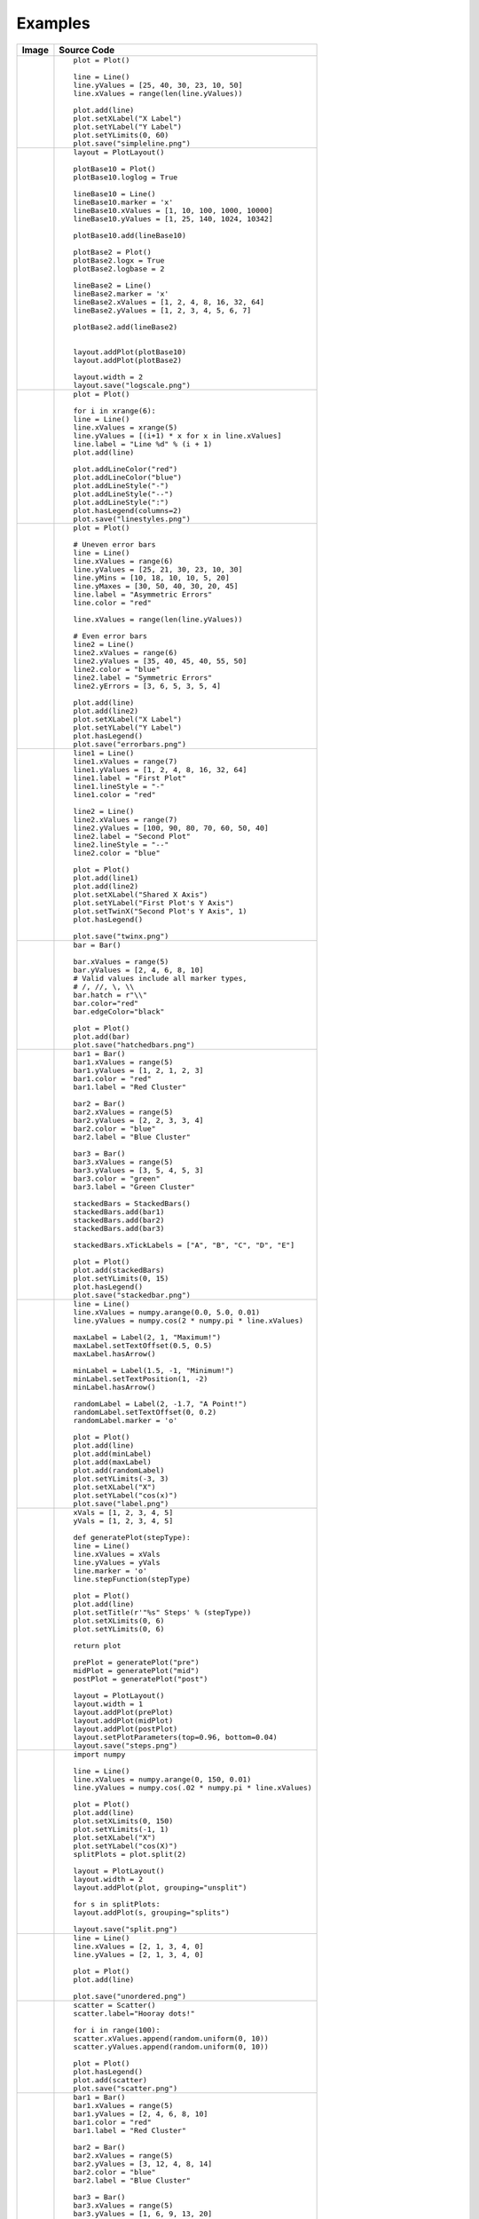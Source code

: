 
Examples
========

.. htmlonly::

+------------------------------------------+---------------------------------------------------------------+
|Image                                     |Source Code                                                    |
+==========================================+===============================================================+
|.. image:: examples/simpleline.png        |::                                                             |
|    :width: 100 %                         |                                                               |
|                                          |    plot = Plot()                                              |
|                                          |                                                               |
|                                          |    line = Line()                                              |
|                                          |    line.yValues = [25, 40, 30, 23, 10, 50]                    |
|                                          |    line.xValues = range(len(line.yValues))                    |
|                                          |                                                               |
|                                          |    plot.add(line)                                             |
|                                          |    plot.setXLabel("X Label")                                  |
|                                          |    plot.setYLabel("Y Label")                                  |
|                                          |    plot.setYLimits(0, 60)                                     |
|                                          |    plot.save("simpleline.png")                                |
+------------------------------------------+---------------------------------------------------------------+
|.. image:: examples/logscale.png          |::                                                             |
|    :width: 100 %                         |                                                               |
|                                          |    layout = PlotLayout()                                      |
|                                          |                                                               |
|                                          |    plotBase10 = Plot()                                        |
|                                          |    plotBase10.loglog = True                                   |
|                                          |                                                               |
|                                          |    lineBase10 = Line()                                        |
|                                          |    lineBase10.marker = 'x'                                    |
|                                          |    lineBase10.xValues = [1, 10, 100, 1000, 10000]             |
|                                          |    lineBase10.yValues = [1, 25, 140, 1024, 10342]             |
|                                          |                                                               |
|                                          |    plotBase10.add(lineBase10)                                 |
|                                          |                                                               |
|                                          |    plotBase2 = Plot()                                         |
|                                          |    plotBase2.logx = True                                      |
|                                          |    plotBase2.logbase = 2                                      |
|                                          |                                                               |
|                                          |    lineBase2 = Line()                                         |
|                                          |    lineBase2.marker = 'x'                                     |
|                                          |    lineBase2.xValues = [1, 2, 4, 8, 16, 32, 64]               |
|                                          |    lineBase2.yValues = [1, 2, 3, 4, 5, 6, 7]                  |
|                                          |                                                               |
|                                          |    plotBase2.add(lineBase2)                                   |
|                                          |                                                               |
|                                          |                                                               |
|                                          |    layout.addPlot(plotBase10)                                 |
|                                          |    layout.addPlot(plotBase2)                                  |
|                                          |                                                               |
|                                          |    layout.width = 2                                           |
|                                          |    layout.save("logscale.png")                                |
+------------------------------------------+---------------------------------------------------------------+
|.. image:: examples/linestyles.png        |::                                                             |
|    :width: 100 %                         |                                                               |
|                                          |    plot = Plot()                                              |
|                                          |                                                               |
|                                          |    for i in xrange(6):                                        |
|                                          |    line = Line()                                              |
|                                          |    line.xValues = xrange(5)                                   |
|                                          |    line.yValues = [(i+1) * x for x in line.xValues]           |
|                                          |    line.label = "Line %d" % (i + 1)                           |
|                                          |    plot.add(line)                                             |
|                                          |                                                               |
|                                          |    plot.addLineColor("red")                                   |
|                                          |    plot.addLineColor("blue")                                  |
|                                          |    plot.addLineStyle("-")                                     |
|                                          |    plot.addLineStyle("--")                                    |
|                                          |    plot.addLineStyle(":")                                     |
|                                          |    plot.hasLegend(columns=2)                                  |
|                                          |    plot.save("linestyles.png")                                |
+------------------------------------------+---------------------------------------------------------------+
|.. image:: examples/errorbars.png         |::                                                             |
|    :width: 100 %                         |                                                               |
|                                          |    plot = Plot()                                              |
|                                          |                                                               |
|                                          |    # Uneven error bars                                        |
|                                          |    line = Line()                                              |
|                                          |    line.xValues = range(6)                                    |
|                                          |    line.yValues = [25, 21, 30, 23, 10, 30]                    |
|                                          |    line.yMins = [10, 18, 10, 10, 5, 20]                       |
|                                          |    line.yMaxes = [30, 50, 40, 30, 20, 45]                     |
|                                          |    line.label = "Asymmetric Errors"                           |
|                                          |    line.color = "red"                                         |
|                                          |                                                               |
|                                          |    line.xValues = range(len(line.yValues))                    |
|                                          |                                                               |
|                                          |    # Even error bars                                          |
|                                          |    line2 = Line()                                             |
|                                          |    line2.xValues = range(6)                                   |
|                                          |    line2.yValues = [35, 40, 45, 40, 55, 50]                   |
|                                          |    line2.color = "blue"                                       |
|                                          |    line2.label = "Symmetric Errors"                           |
|                                          |    line2.yErrors = [3, 6, 5, 3, 5, 4]                         |
|                                          |                                                               |
|                                          |    plot.add(line)                                             |
|                                          |    plot.add(line2)                                            |
|                                          |    plot.setXLabel("X Label")                                  |
|                                          |    plot.setYLabel("Y Label")                                  |
|                                          |    plot.hasLegend()                                           |
|                                          |    plot.save("errorbars.png")                                 |
+------------------------------------------+---------------------------------------------------------------+
|.. image:: examples/twinx.png             |::                                                             |
|    :width: 100 %                         |                                                               |
|                                          |    line1 = Line()                                             |
|                                          |    line1.xValues = range(7)                                   |
|                                          |    line1.yValues = [1, 2, 4, 8, 16, 32, 64]                   |
|                                          |    line1.label = "First Plot"                                 |
|                                          |    line1.lineStyle = "-"                                      |
|                                          |    line1.color = "red"                                        |
|                                          |                                                               |
|                                          |    line2 = Line()                                             |
|                                          |    line2.xValues = range(7)                                   |
|                                          |    line2.yValues = [100, 90, 80, 70, 60, 50, 40]              |
|                                          |    line2.label = "Second Plot"                                |
|                                          |    line2.lineStyle = "--"                                     |
|                                          |    line2.color = "blue"                                       |
|                                          |                                                               |
|                                          |    plot = Plot()                                              |
|                                          |    plot.add(line1)                                            |
|                                          |    plot.add(line2)                                            |
|                                          |    plot.setXLabel("Shared X Axis")                            |
|                                          |    plot.setYLabel("First Plot's Y Axis")                      |
|                                          |    plot.setTwinX("Second Plot's Y Axis", 1)                   |
|                                          |    plot.hasLegend()                                           |
|                                          |                                                               |
|                                          |    plot.save("twinx.png")                                     |
+------------------------------------------+---------------------------------------------------------------+
|.. image:: examples/hatchedbars.png       |::                                                             |
|    :width: 100 %                         |                                                               |
|                                          |    bar = Bar()                                                |
|                                          |                                                               |
|                                          |    bar.xValues = range(5)                                     |
|                                          |    bar.yValues = [2, 4, 6, 8, 10]                             |
|                                          |    # Valid values include all marker types,                   |
|                                          |    # /, //, \, \\                                             |
|                                          |    bar.hatch = r"\\"                                          |
|                                          |    bar.color="red"                                            |
|                                          |    bar.edgeColor="black"                                      |
|                                          |                                                               |
|                                          |    plot = Plot()                                              |
|                                          |    plot.add(bar)                                              |
|                                          |    plot.save("hatchedbars.png")                               |
+------------------------------------------+---------------------------------------------------------------+
|.. image:: examples/stackedbar.png        |::                                                             |
|    :width: 100 %                         |                                                               |
|                                          |    bar1 = Bar()                                               |
|                                          |    bar1.xValues = range(5)                                    |
|                                          |    bar1.yValues = [1, 2, 1, 2, 3]                             |
|                                          |    bar1.color = "red"                                         |
|                                          |    bar1.label = "Red Cluster"                                 |
|                                          |                                                               |
|                                          |    bar2 = Bar()                                               |
|                                          |    bar2.xValues = range(5)                                    |
|                                          |    bar2.yValues = [2, 2, 3, 3, 4]                             |
|                                          |    bar2.color = "blue"                                        |
|                                          |    bar2.label = "Blue Cluster"                                |
|                                          |                                                               |
|                                          |    bar3 = Bar()                                               |
|                                          |    bar3.xValues = range(5)                                    |
|                                          |    bar3.yValues = [3, 5, 4, 5, 3]                             |
|                                          |    bar3.color = "green"                                       |
|                                          |    bar3.label = "Green Cluster"                               |
|                                          |                                                               |
|                                          |    stackedBars = StackedBars()                                |
|                                          |    stackedBars.add(bar1)                                      |
|                                          |    stackedBars.add(bar2)                                      |
|                                          |    stackedBars.add(bar3)                                      |
|                                          |                                                               |
|                                          |    stackedBars.xTickLabels = ["A", "B", "C", "D", "E"]        |
|                                          |                                                               |
|                                          |    plot = Plot()                                              |
|                                          |    plot.add(stackedBars)                                      |
|                                          |    plot.setYLimits(0, 15)                                     |
|                                          |    plot.hasLegend()                                           |
|                                          |    plot.save("stackedbar.png")                                |
+------------------------------------------+---------------------------------------------------------------+
|.. image:: examples/label.png             |::                                                             |
|    :width: 100 %                         |                                                               |
|                                          |    line = Line()                                              |
|                                          |    line.xValues = numpy.arange(0.0, 5.0, 0.01)                |
|                                          |    line.yValues = numpy.cos(2 * numpy.pi * line.xValues)      |
|                                          |                                                               |
|                                          |    maxLabel = Label(2, 1, "Maximum!")                         |
|                                          |    maxLabel.setTextOffset(0.5, 0.5)                           |
|                                          |    maxLabel.hasArrow()                                        |
|                                          |                                                               |
|                                          |    minLabel = Label(1.5, -1, "Minimum!")                      |
|                                          |    minLabel.setTextPosition(1, -2)                            |
|                                          |    minLabel.hasArrow()                                        |
|                                          |                                                               |
|                                          |    randomLabel = Label(2, -1.7, "A Point!")                   |
|                                          |    randomLabel.setTextOffset(0, 0.2)                          |
|                                          |    randomLabel.marker = 'o'                                   |
|                                          |                                                               |
|                                          |    plot = Plot()                                              |
|                                          |    plot.add(line)                                             |
|                                          |    plot.add(minLabel)                                         |
|                                          |    plot.add(maxLabel)                                         |
|                                          |    plot.add(randomLabel)                                      |
|                                          |    plot.setYLimits(-3, 3)                                     |
|                                          |    plot.setXLabel("X")                                        |
|                                          |    plot.setYLabel("cos(x)")                                   |
|                                          |    plot.save("label.png")                                     |
+------------------------------------------+---------------------------------------------------------------+
|.. image:: examples/steps.png             |::                                                             |
|    :width: 100 %                         |                                                               |
|                                          |    xVals = [1, 2, 3, 4, 5]                                    |
|                                          |    yVals = [1, 2, 3, 4, 5]                                    |
|                                          |                                                               |
|                                          |    def generatePlot(stepType):                                |
|                                          |    line = Line()                                              |
|                                          |    line.xValues = xVals                                       |
|                                          |    line.yValues = yVals                                       |
|                                          |    line.marker = 'o'                                          |
|                                          |    line.stepFunction(stepType)                                |
|                                          |                                                               |
|                                          |    plot = Plot()                                              |
|                                          |    plot.add(line)                                             |
|                                          |    plot.setTitle(r'"%s" Steps' % (stepType))                  |
|                                          |    plot.setXLimits(0, 6)                                      |
|                                          |    plot.setYLimits(0, 6)                                      |
|                                          |                                                               |
|                                          |    return plot                                                |
|                                          |                                                               |
|                                          |    prePlot = generatePlot("pre")                              |
|                                          |    midPlot = generatePlot("mid")                              |
|                                          |    postPlot = generatePlot("post")                            |
|                                          |                                                               |
|                                          |    layout = PlotLayout()                                      |
|                                          |    layout.width = 1                                           |
|                                          |    layout.addPlot(prePlot)                                    |
|                                          |    layout.addPlot(midPlot)                                    |
|                                          |    layout.addPlot(postPlot)                                   |
|                                          |    layout.setPlotParameters(top=0.96, bottom=0.04)            |
|                                          |    layout.save("steps.png")                                   |
+------------------------------------------+---------------------------------------------------------------+
|.. image:: examples/split.png             |::                                                             |
|    :width: 100 %                         |                                                               |
|                                          |    import numpy                                               |
|                                          |                                                               |
|                                          |    line = Line()                                              |
|                                          |    line.xValues = numpy.arange(0, 150, 0.01)                  |
|                                          |    line.yValues = numpy.cos(.02 * numpy.pi * line.xValues)    |
|                                          |                                                               |
|                                          |    plot = Plot()                                              |
|                                          |    plot.add(line)                                             |
|                                          |    plot.setXLimits(0, 150)                                    |
|                                          |    plot.setYLimits(-1, 1)                                     |
|                                          |    plot.setXLabel("X")                                        |
|                                          |    plot.setYLabel("cos(X)")                                   |
|                                          |    splitPlots = plot.split(2)                                 |
|                                          |                                                               |
|                                          |    layout = PlotLayout()                                      |
|                                          |    layout.width = 2                                           |
|                                          |    layout.addPlot(plot, grouping="unsplit")                   |
|                                          |                                                               |
|                                          |    for s in splitPlots:                                       |
|                                          |    layout.addPlot(s, grouping="splits")                       |
|                                          |                                                               |
|                                          |    layout.save("split.png")                                   |
+------------------------------------------+---------------------------------------------------------------+
|.. image:: examples/unordered.png         |::                                                             |
|    :width: 100 %                         |                                                               |
|                                          |    line = Line()                                              |
|                                          |    line.xValues = [2, 1, 3, 4, 0]                             |
|                                          |    line.yValues = [2, 1, 3, 4, 0]                             |
|                                          |                                                               |
|                                          |    plot = Plot()                                              |
|                                          |    plot.add(line)                                             |
|                                          |                                                               |
|                                          |    plot.save("unordered.png")                                 |
+------------------------------------------+---------------------------------------------------------------+
|.. image:: examples/scatter.png           |::                                                             |
|    :width: 100 %                         |                                                               |
|                                          |    scatter = Scatter()                                        |
|                                          |    scatter.label="Hooray dots!"                               |
|                                          |                                                               |
|                                          |    for i in range(100):                                       |
|                                          |    scatter.xValues.append(random.uniform(0, 10))              |
|                                          |    scatter.yValues.append(random.uniform(0, 10))              |
|                                          |                                                               |
|                                          |    plot = Plot()                                              |
|                                          |    plot.hasLegend()                                           |
|                                          |    plot.add(scatter)                                          |
|                                          |    plot.save("scatter.png")                                   |
+------------------------------------------+---------------------------------------------------------------+
|.. image:: examples/clusteredbars.png     |::                                                             |
|    :width: 100 %                         |                                                               |
|                                          |    bar1 = Bar()                                               |
|                                          |    bar1.xValues = range(5)                                    |
|                                          |    bar1.yValues = [2, 4, 6, 8, 10]                            |
|                                          |    bar1.color = "red"                                         |
|                                          |    bar1.label = "Red Cluster"                                 |
|                                          |                                                               |
|                                          |    bar2 = Bar()                                               |
|                                          |    bar2.xValues = range(5)                                    |
|                                          |    bar2.yValues = [3, 12, 4, 8, 14]                           |
|                                          |    bar2.color = "blue"                                        |
|                                          |    bar2.label = "Blue Cluster"                                |
|                                          |                                                               |
|                                          |    bar3 = Bar()                                               |
|                                          |    bar3.xValues = range(5)                                    |
|                                          |    bar3.yValues = [1, 6, 9, 13, 20]                           |
|                                          |    bar3.color = "green"                                       |
|                                          |    bar3.label = "Green Cluster"                               |
|                                          |                                                               |
|                                          |    clusteredBars = ClusteredBars()                            |
|                                          |                                                               |
|                                          |    clusteredBars.add(bar1)                                    |
|                                          |    clusteredBars.add(bar2)                                    |
|                                          |    clusteredBars.add(bar3)                                    |
|                                          |    clusteredBars.spacing = 0.5                                |
|                                          |                                                               |
|                                          |    clusteredBars.xTickLabels = ["A", "B", "C", "D", "E"]      |
|                                          |                                                               |
|                                          |    plot = Plot()                                              |
|                                          |    plot.add(clusteredBars)                                    |
|                                          |    plot.hasLegend()                                           |
|                                          |                                                               |
|                                          |    plot.save("clusteredbars.png")                             |
+------------------------------------------+---------------------------------------------------------------+
|.. image:: examples/tickstyles.png        |::                                                             |
|    :width: 100 %                         |                                                               |
|                                          |    plot = Plot()                                              |
|                                          |                                                               |
|                                          |    line = Line()                                              |
|                                          |    line.yValues = [25, 40, 30, 23, 10, 50]                    |
|                                          |    line.xValues = range(len(line.yValues))                    |
|                                          |    line.xTickLabels = [                                       |
|                                          |    "X 1", "X 2", "X 3", "X 4", "X 5"]                         |
|                                          |    line.yTickLabels = [                                       |
|                                          |    "Y Ten", "Y Twenty", "Y Thirty", "Y Forty",                |
|                                          |    "Y Fifty", "Y Sixty"]                                      |
|                                          |                                                               |
|                                          |    line.yTickLabelPoints = [10, 20, 30, 40, 50, 60]           |
|                                          |    line.setXTickLabelProperties(color="blue",                 |
|                                          |    weight="bold",                                             |
|                                          |    rotation="45")                                             |
|                                          |    line.setYTickLabelProperties(style="italic",               |
|                                          |    alpha=0.5,                                                 |
|                                          |    color="red")                                               |
|                                          |    plot.add(line)                                             |
|                                          |    plot.setXLabel("X Label")                                  |
|                                          |    plot.setYLabel("Y Label")                                  |
|                                          |    plot.setYLimits(0, 60)                                     |
|                                          |                                                               |
|                                          |    plot.setPlotParameters(bottom=.15, left=0.15)              |
|                                          |                                                               |
|                                          |    plot.save("tickstyles.png")                                |
+------------------------------------------+---------------------------------------------------------------+
|.. image:: examples/legendLabelSizes.png  |::                                                             |
|    :width: 100 %                         |                                                               |
|                                          |    line = Line()                                              |
|                                          |    line.xValues = range(5)                                    |
|                                          |    line.yValues = [2,3,5,7,9]                                 |
|                                          |    line.label = "A Line"                                      |
|                                          |                                                               |
|                                          |    linePlot1 = Plot()                                         |
|                                          |    linePlot1.setTitle("Small Legend")                         |
|                                          |    linePlot1.add(line)                                        |
|                                          |    linePlot1.hasLegend()                                      |
|                                          |    linePlot1.setLegendLabelSize(10)                           |
|                                          |                                                               |
|                                          |    linePlot2 = Plot()                                         |
|                                          |    linePlot2.setTitle("Large Legend")                         |
|                                          |    linePlot2.add(line)                                        |
|                                          |    linePlot2.hasLegend()                                      |
|                                          |    linePlot2.setLegendLabelSize(30)                           |
|                                          |                                                               |
|                                          |    linePlot3 = Plot()                                         |
|                                          |    linePlot3.setTitle("Inherited from Layout")                |
|                                          |    linePlot3.add(line)                                        |
|                                          |    linePlot3.hasLegend()                                      |
|                                          |                                                               |
|                                          |    layout = PlotLayout()                                      |
|                                          |    layout.setWidth(2)                                         |
|                                          |    layout.addPlot(linePlot1)                                  |
|                                          |    layout.addPlot(linePlot2)                                  |
|                                          |    layout.addPlot(linePlot3)                                  |
|                                          |    layout.setLegendLabelSize(15)                              |
|                                          |    layout.setPlotParameters(left=0.03, bottom=0.03,           |
|                                          |    right=0.98, top=0.94)                                      |
|                                          |    layout.plot()                                              |
+------------------------------------------+---------------------------------------------------------------+
|.. image:: examples/bar.png               |::                                                             |
|    :width: 100 %                         |                                                               |
|                                          |    plot = Plot()                                              |
|                                          |                                                               |
|                                          |    bar = Bar()                                                |
|                                          |    bar.xValues = range(5)                                     |
|                                          |    bar.yValues = [2, 8, 4, 6, 5]                              |
|                                          |                                                               |
|                                          |    plot.add(bar)                                              |
|                                          |    plot.setXLabel("Widget ID")                                |
|                                          |    plot.setYLabel("# Widgets Sold")                           |
|                                          |                                                               |
|                                          |    plot.save("bar.png")                                       |
+------------------------------------------+---------------------------------------------------------------+
|.. image:: examples/latex.png             |::                                                             |
|    :width: 100 %                         |                                                               |
|                                          |    line = Line()                                              |
|                                          |    line.xValues = [0, 1, 2, 3, 4, 5,                          |
|                                          |    6, 7, 8, 9, 10]                                            |
|                                          |    line.yValues = [0, 1, 4, 9, 16, 25,                        |
|                                          |    36, 49, 64, 81, 100]                                       |
|                                          |                                                               |
|                                          |    plot = Plot()                                              |
|                                          |    plot.useLatexLabels()                                      |
|                                          |    plot.setXLabel(r"$x$")                                     |
|                                          |    plot.setYLabel(r"$f(x) = x^2$")                            |
|                                          |    plot.setTitle(                                             |
|                                          |    r"LaTeX is Number $\sum_{n=1}^{\infty}"                    |
|                                          |    "\frac{-e^{i\pi}}{2^n}$")                                  |
|                                          |    plot.add(line)                                             |
|                                          |                                                               |
|                                          |    layout = PlotLayout()                                      |
|                                          |    layout.addPlot(plot)                                       |
|                                          |                                                               |
|                                          |    layout.setAxesLabelSize(18)                                |
|                                          |    layout.setPlotParameters(top=0.84)                         |
|                                          |    layout.save("latex.png")                                   |
+------------------------------------------+---------------------------------------------------------------+
|.. image:: examples/layout.png            |::                                                             |
|    :width: 100 %                         |                                                               |
|                                          |    line = Line()                                              |
|                                          |    line.xValues = range(5)                                    |
|                                          |    line.yValues = [2, 4, 6, 8, 10]                            |
|                                          |                                                               |
|                                          |    linePlot = Plot()                                          |
|                                          |    linePlot.add(line)                                         |
|                                          |    linePlot.setXLabel("X Data")                               |
|                                          |    linePlot.setYLabel("Y Data")                               |
|                                          |    linePlot.setTitle("Data as Line")                          |
|                                          |                                                               |
|                                          |    bar = Bar()                                                |
|                                          |    bar.xValues = range(5)                                     |
|                                          |    bar.yValues = [2, 4, 6, 8, 10]                             |
|                                          |                                                               |
|                                          |    barPlot = Plot()                                           |
|                                          |                                                               |
|                                          |    barPlot.add(bar)                                           |
|                                          |    barPlot.setXLabel("X Data")                                |
|                                          |    barPlot.setYLabel("Y Data")                                |
|                                          |    barPlot.setTitle("Data as Bars")                           |
|                                          |                                                               |
|                                          |    scatter = Scatter()                                        |
|                                          |    scatter.xValues = range(5)                                 |
|                                          |    scatter.yValues = [2, 4, 6, 8, 10]                         |
|                                          |                                                               |
|                                          |    scatterPlot = Plot()                                       |
|                                          |    scatterPlot.add(scatter)                                   |
|                                          |    scatterPlot.setXLabel("X Data")                            |
|                                          |    scatterPlot.setYLabel("Y Data")                            |
|                                          |    scatterPlot.setTitle("Data as Points")                     |
|                                          |                                                               |
|                                          |    layout = PlotLayout()                                      |
|                                          |                                                               |
|                                          |    layout.addPlot(linePlot, grouping="topRow")                |
|                                          |    layout.addPlot(barPlot, grouping="topRow")                 |
|                                          |                                                               |
|                                          |    layout.addPlot(scatterPlot)                                |
|                                          |                                                               |
|                                          |    # Set values similar to those given in the                 |
|                                          |    # "Configure subplots" sliders in the                      |
|                                          |    # interactive figure                                       |
|                                          |    layout.setPlotParameters(hspace=0.48)                      |
|                                          |    layout.save("layout.png")                                  |
+------------------------------------------+---------------------------------------------------------------+
|.. image:: examples/inset.png             |::                                                             |
|    :width: 100 %                         |                                                               |
|                                          |    lines = []                                                 |
|                                          |                                                               |
|                                          |    for i in xrange(3):                                        |
|                                          |    line = Line()                                              |
|                                          |    line.xValues = xrange(5)                                   |
|                                          |    line.yValues = [(i+1 / 2.0) *  pow(x, i+1)                 |
|                                          |    for x in line.xValues]                                     |
|                                          |    line.label = "Line %d" % (i + 1)                           |
|                                          |    lines.append(line)                                         |
|                                          |                                                               |
|                                          |    plot = Plot()                                              |
|                                          |    plot.add(lines[0])                                         |
|                                          |                                                               |
|                                          |    inset = Plot()                                             |
|                                          |    inset.add(lines[1])                                        |
|                                          |    inset.hideTickLabels()                                     |
|                                          |    inset.setTitle("Inset in Yo Inset\n"                       |
|                                          |    "So You Can Inset\n"                                       |
|                                          |    "While You Inset")                                         |
|                                          |                                                               |
|                                          |    insideInset = Plot()                                       |
|                                          |    insideInset.hideTickLabels()                               |
|                                          |    insideInset.add(lines[2])                                  |
|                                          |                                                               |
|                                          |    inset.addInset(insideInset, width=0.4,                     |
|                                          |    height=0.3, location="upper left")                         |
|                                          |                                                               |
|                                          |    plot.addInset(inset, width=0.4, height=0.4,                |
|                                          |    location="lower right")                                    |
|                                          |                                                               |
|                                          |    plot.save("inset.png")                                     |
+------------------------------------------+---------------------------------------------------------------+
|.. image:: examples/fontsizes.png         |::                                                             |
|    :width: 100 %                         |                                                               |
|                                          |    plot = Plot()                                              |
|                                          |                                                               |
|                                          |    line = Line()                                              |
|                                          |    line.yValues = [25, 40, 30, 23, 10, 50]                    |
|                                          |    line.xValues = range(len(line.yValues))                    |
|                                          |                                                               |
|                                          |    plot.add(line)                                             |
|                                          |    plot.setXLabel("X Label")                                  |
|                                          |    plot.setYLabel("Y Label")                                  |
|                                          |    plot.setYLimits(0, 60)                                     |
|                                          |                                                               |
|                                          |    plot.setXTickLabelSize(24)                                 |
|                                          |    plot.setYTickLabelSize(36)                                 |
|                                          |    plot.setAxesLabelSize(18)                                  |
|                                          |                                                               |
|                                          |    plot.setPlotParameters(bottom=0.14)                        |
|                                          |                                                               |
|                                          |    plot.save("fontsizes.png")                                 |
+------------------------------------------+---------------------------------------------------------------+
